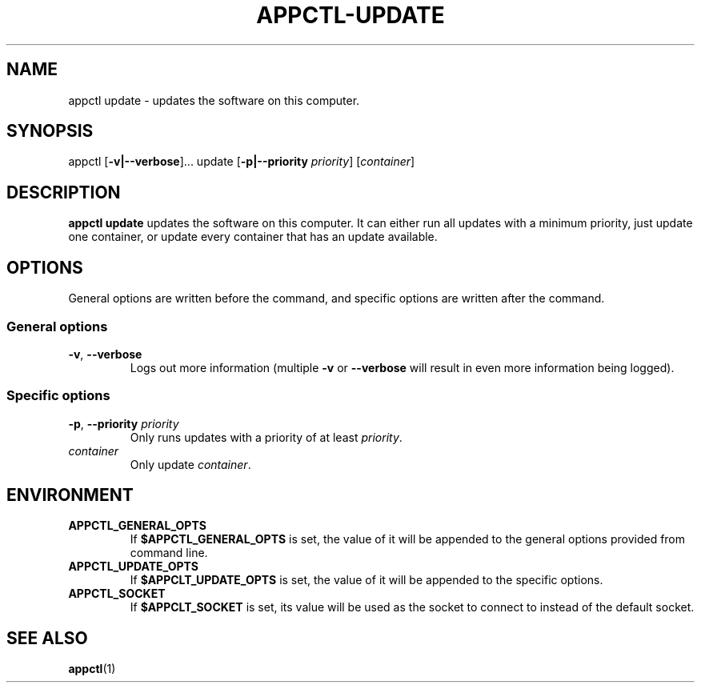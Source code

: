 .TH APPCTL-UPDATE 1
.SH NAME
appctl update - updates the software on this computer.
.SH SYNOPSIS
appctl
[\fB\-v|\-\-verbose\fR]...
update
[\fB\-p|\-\-priority\fR \fIpriority\fR]
[\fIcontainer\fR]
.SH DESCRIPTION
\fBappctl update\fR updates the software on this computer.  It can either run
all updates with a minimum priority, just update one container, or update every
container that has an update available.
.SH OPTIONS
General options are written before the command, and specific options are written
after the command.
.SS General options
.TP
.BR \-v\fR, " " \fB\-\-verbose\fR
Logs out more information (multiple \fB\-v\fR or \fB\-\-verbose\fR will result
in even more information being logged).
.SS Specific options
.TP
.BR \-p\fR, " " \fB\-\-priority\fR " " \fIpriority\fR
Only runs updates with a priority of at least \fIpriority\fR.
.TP
.IR container\fR
Only update \fIcontainer\fR.
.SH ENVIRONMENT
.TP
.BR APPCTL_GENERAL_OPTS
If \fB$APPCTL_GENERAL_OPTS\fR is set, the value of it will be appended to the
general options provided from command line.
.TP
.BR APPCTL_UPDATE_OPTS
If \fB$APPCLT_UPDATE_OPTS\fR is set, the value of it will be appended to the
specific options.
.TP
.BR APPCTL_SOCKET
If \fB$APPCLT_SOCKET\fR is set, its value will be used as the socket to connect
to instead of the default socket.
.SH SEE ALSO
.BR appctl\fR(1)
